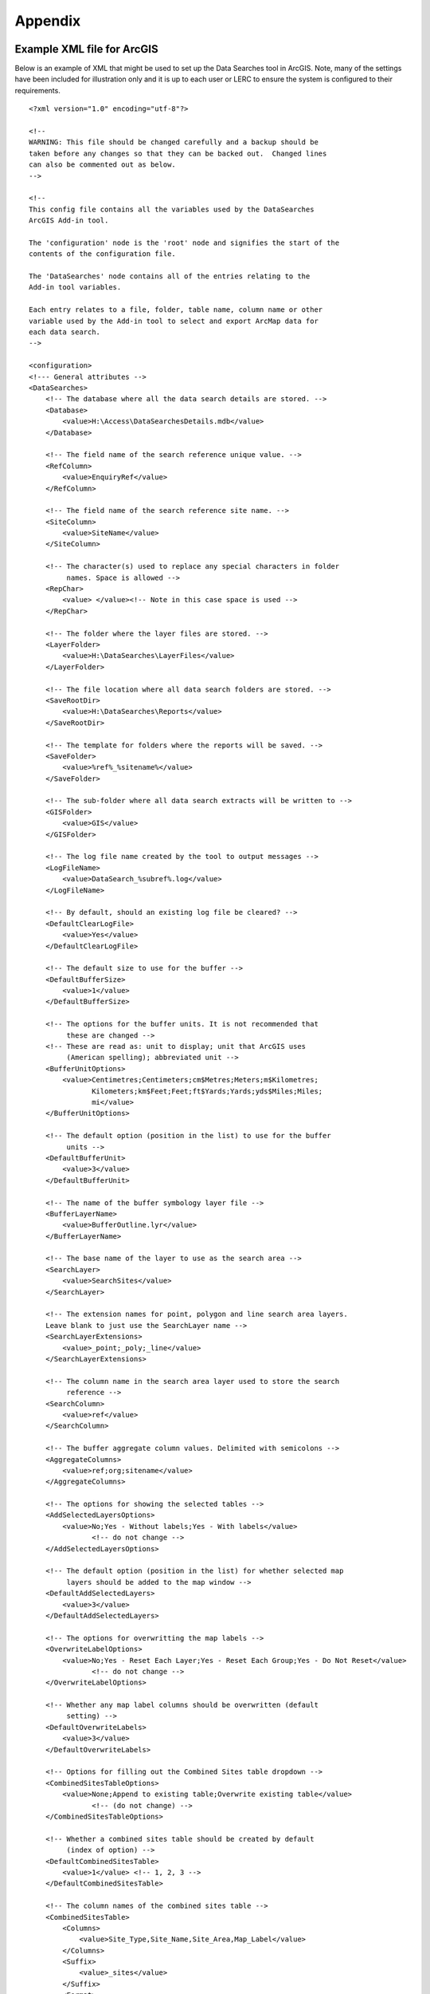 ********
Appendix
********

.. index::
	single: Example XML file; ArcGIS

Example XML file for ArcGIS
===========================

Below is an example of XML that might be used to set up the Data Searches tool in ArcGIS. Note, many of the settings have been included for illustration only and it is up to each user or LERC to ensure the system is configured to their requirements.

::

    <?xml version="1.0" encoding="utf-8"?>

    <!--
    WARNING: This file should be changed carefully and a backup should be
    taken before any changes so that they can be backed out.  Changed lines
    can also be commented out as below.
    -->

    <!--
    This config file contains all the variables used by the DataSearches
    ArcGIS Add-in tool.

    The 'configuration' node is the 'root' node and signifies the start of the
    contents of the configuration file.

    The 'DataSearches' node contains all of the entries relating to the
    Add-in tool variables.

    Each entry relates to a file, folder, table name, column name or other
    variable used by the Add-in tool to select and export ArcMap data for
    each data search.
    -->

    <configuration>
    <!--- General attributes -->
    <DataSearches>
        <!-- The database where all the data search details are stored. -->
        <Database>
            <value>H:\Access\DataSearchesDetails.mdb</value>
        </Database>

        <!-- The field name of the search reference unique value. -->
        <RefColumn>
            <value>EnquiryRef</value>
        </RefColumn>

        <!-- The field name of the search reference site name. -->
        <SiteColumn>
            <value>SiteName</value>
        </SiteColumn>

        <!-- The character(s) used to replace any special characters in folder
             names. Space is allowed -->
        <RepChar>
            <value> </value><!-- Note in this case space is used -->
        </RepChar>

        <!-- The folder where the layer files are stored. -->
        <LayerFolder>
            <value>H:\DataSearches\LayerFiles</value>
        </LayerFolder>

        <!-- The file location where all data search folders are stored. -->
        <SaveRootDir>
            <value>H:\DataSearches\Reports</value>
        </SaveRootDir>

        <!-- The template for folders where the reports will be saved. -->
        <SaveFolder>
            <value>%ref%_%sitename%</value>
        </SaveFolder>

        <!-- The sub-folder where all data search extracts will be written to -->
        <GISFolder>
            <value>GIS</value>
        </GISFolder>

        <!-- The log file name created by the tool to output messages -->
        <LogFileName>
            <value>DataSearch_%subref%.log</value>
        </LogFileName>

        <!-- By default, should an existing log file be cleared? -->
        <DefaultClearLogFile>
            <value>Yes</value>
        </DefaultClearLogFile>

        <!-- The default size to use for the buffer -->
        <DefaultBufferSize>
            <value>1</value>
        </DefaultBufferSize>

        <!-- The options for the buffer units. It is not recommended that
             these are changed -->
        <!-- These are read as: unit to display; unit that ArcGIS uses
             (American spelling); abbreviated unit -->
        <BufferUnitOptions>
            <value>Centimetres;Centimeters;cm$Metres;Meters;m$Kilometres;
                   Kilometers;km$Feet;Feet;ft$Yards;Yards;yds$Miles;Miles;
                   mi</value>
        </BufferUnitOptions>

        <!-- The default option (position in the list) to use for the buffer
             units -->
        <DefaultBufferUnit>
            <value>3</value>
        </DefaultBufferUnit>

        <!-- The name of the buffer symbology layer file -->
        <BufferLayerName>
            <value>BufferOutline.lyr</value>
        </BufferLayerName>

        <!-- The base name of the layer to use as the search area -->
        <SearchLayer>
            <value>SearchSites</value>
        </SearchLayer>

        <!-- The extension names for point, polygon and line search area layers. 
        Leave blank to just use the SearchLayer name -->
        <SearchLayerExtensions>
            <value>_point;_poly;_line</value>
        </SearchLayerExtensions>

        <!-- The column name in the search area layer used to store the search
             reference -->
        <SearchColumn>
            <value>ref</value>
        </SearchColumn>

        <!-- The buffer aggregate column values. Delimited with semicolons -->
        <AggregateColumns>
            <value>ref;org;sitename</value>
        </AggregateColumns>

        <!-- The options for showing the selected tables -->
        <AddSelectedLayersOptions>
            <value>No;Yes - Without labels;Yes - With labels</value>
                   <!-- do not change -->
        </AddSelectedLayersOptions>

        <!-- The default option (position in the list) for whether selected map
             layers should be added to the map window -->
        <DefaultAddSelectedLayers>
            <value>3</value>
        </DefaultAddSelectedLayers>

        <!-- The options for overwritting the map labels -->
        <OverwriteLabelOptions>
            <value>No;Yes - Reset Each Layer;Yes - Reset Each Group;Yes - Do Not Reset</value>
                   <!-- do not change -->
        </OverwriteLabelOptions>

        <!-- Whether any map label columns should be overwritten (default
             setting) -->
        <DefaultOverwriteLabels>
            <value>3</value>
        </DefaultOverwriteLabels>

        <!-- Options for filling out the Combined Sites table dropdown -->
        <CombinedSitesTableOptions>
            <value>None;Append to existing table;Overwrite existing table</value>
                   <!-- (do not change) -->
        </CombinedSitesTableOptions>

        <!-- Whether a combined sites table should be created by default
             (index of option) -->
        <DefaultCombinedSitesTable>
            <value>1</value> <!-- 1, 2, 3 -->
        </DefaultCombinedSitesTable>

        <!-- The column names of the combined sites table -->
        <CombinedSitesTable>
            <Columns>
                <value>Site_Type,Site_Name,Site_Area,Map_Label</value>
            </Columns>
            <Suffix>
                <value>_sites</value>
            </Suffix>
            <Format>
                <value>csv</value>
            </Format>
        </CombinedSitesTable>

        <!-- map layer attributes -->
        <!-- The names, local names, suffixes, SQL clauses and formats of the
             map tables -->
        <MapLayers>
            <Points_-_ExampleSpeciesPoints> <!-- This is the name of the map
                    layer as it will be shown on the form -->
                <!-- Example of a map layer where tabular data is grouped; the
                    GIS data is kept; the GIS data is symbolised with a
                    bespoke layer file; no data is written to the combined
                    sites table -->
                <LayerName> <!-- This is the name of the layer as it is show in
                    the Table of Contents in ArcMap -->
                    <value>ExampleSpeciesPoints</value>
                </LayerName>
                <Prefix> <!-- The prefix used for any GIS data extracts -->
                    <value>ExampleSpecies</value>
                </Prefix>
                <Suffix> <!-- The suffix used for any tabular extracts -->
                    <value>_spp_pts</value>
                </Suffix>
                <Columns> <!-- The columns to be used in the tabular extracts -->
                    <value>Species, Year, COUNT_Spec</value> <!-- Use commas to
                        separate. NOTE case sensitive! -->
                </Columns>
                <GroupColumns> <!-- The columns that should be used for
                    grouping results -->
                    <value>Species, Year</value> <!-- Use commas to separate.
                           NOTE case sensitive! -->
                </GroupColumns>
                <StatisticsColumns> <!-- If grouping is used, any statistics
                    that should be generated. -->
                    <value>Species;COUNT</value><!-- example: area_ha;SUM$
                           Status;FIRST -->
                </StatisticsColumns>
                <OrderColumns> <!-- Overrides GroupColumns. Any columns by
                    which the results should be ordered -->
                    <value></value>
                </OrderColumns>
                <Criteria> <!-- Any criteria that should be applied to this
                    layer before extracts are saved -->
                    <value></value><!-- example: Name = 'myName' OR
                        area_ha > 5 -->
                </Criteria>
                <IncludeDistance> <!-- Yes / No attribute to define whether
                    Distance field should be measured -->
                    <value>Yes</value><!-- Yes / No -->
                </IncludeDistance>
                <IncludeRadius><!-- Yes / No attribute to define whether Radius
                    field should available -->
                    <value>Yes</value><!-- Yes / No -->
                </IncludeRadius>
                <KeyColumn> <!-- The column in this layer that contains the
                    unique identifier -->
                    <value>FID</value>
                </KeyColumn>
                <Format> <!-- The format that any tabular data will be saved as -->
                    <value>Csv</value>
                </Format>
                <KeepLayer> <!-- A Yes/No attribute to define whether a GIS
                    extract should be saved -->
                    <value>Yes</value>
                </KeepLayer>
                <LoadWarning>
                    <value>Yes</value>
                </LoadWarning>
                <PreSelectLayer>
                    <value>No</value>
                </PreSelectLayer>
                <LayerFileName> <!-- The name of a layer file (*.lyr) that
                    should be used to symbolise the extract -->
                    <value>SpeciesPointsSymbology.lyr</value>
                </LayerFileName>
                <OverwriteLabels> <!-- A Yes/No attribute to define whether
                    labels may be overwritten -->
                    <value>Yes</value>
                </OverwriteLabels>
                <LabelColumn> <!-- The name of the label column in this layer
                    (if any) -->
                    <value></value>
                </LabelColumn>
                <LabelClause> <!-- The definition of the labels for this layer
                    (if any) -->
                    <!-- format: Font:Arial$Size:10$Red:0$Green:0$Blue:0$
                        Type:NoRestrictions -->
                    <!-- Types: NoRestrictions / OnePerName / OnePerPart
                        / OnePerShape -->
                    <!-- If no clause is filled in the above settings are
                        applied -->
                    <value></value>
                </LabelClause>
                <CombinedSitesColumns> <!-- The columns to be used in the
                    combined sites table. -->
                    <!-- Leave blank if the layer should not be included in
                        the combined sites table -->
                    <!-- Distance may be included as a keyword if
                        IncludeDistance is set to Yes-->
                    <!-- "SSSI", SSSI_NAME, SSSI_AREA, Map_Label -->
                    <value></value>
                </CombinedSitesColumns>
                <CombinedSitesGroupColumns> <!-- Columns that should be used to
                    group data before inclusion in the combined sites table, if
                    any -->
                    <value></value>
                </CombinedSitesGroupColumns>
                <CombinedSitesStatisticsColumns> <!-- Statistics columns and
                    their required stats to be used for the combined sites table
                    if CombinedSitesGroupColumns has been specified -->
                    <value></value> <!-- Must include the remaining columns -->
                </CombinedSitesStatisticsColumns>
                <CombinedSitesOrderByColumns> <!-- Columns by which results
                    should be ordered in the Combined Sites table -->
                    <value></value> <!-- Overrides CombinedSitesGroupColumns -->
                </CombinedSitesOrderByColumns>
            </Points_-_ExampleSpeciesPoints>
            <SACs> <!-- Example map layer: SACs -->
                <!-- Example of a map layer where tabular data is grouped;
                    distance is not included; the tabular extract is in txt format
                    (no headers); a GIS extract is kept; a bespoke layer file is
                    used for symbology; labels may be overwritten; labels are
                    added in red and larger than the default; the combined sites
                    data is grouped and statistics are extracted before
                    inclusion -->
                <LayerName>
                    <value>SACs</value> <!-- Name in TOC -->
                </LayerName>
                <Prefix>
                    <value>SACs</value>
                </Prefix>
                <Suffix>
                    <value>_sacs</value>
                </Suffix>
                <Columns>
                    <value>SAC_NAME, SAC_CODE</value> <!-- Use commas to separate.
                        NOTE case sensitive! -->
                </Columns>
                <GroupColumns>
                    <value>SAC_NAME</value> <!-- Use commas to separate. NOTE case
                        sensitive! -->
                </GroupColumns>
                <StatisticsColumns> <!-- Note no statistics columns are included
                    and so FIRST will be taken for SAC_CODE automatically-->
                    <value></value><!-- example: area_ha;SUM$Status;FIRST -->
                </StatisticsColumns>
                <OrderColumns> <!-- Overrides GroupColumns -->
                    <value></value>
                </OrderColumns>
                <Criteria>
                    <value></value><!-- example: Name = 'myName' OR
                        area_ha > 5 -->
                </Criteria>
                <IncludeDistance>
                    <value>No</value><!-- Yes / No -->
                </IncludeDistance>
                <KeyColumn>
                    <value>SAC_NAME</value>
                </KeyColumn>
                <Format>
                    <value>Txt</value>
                </Format>
                <KeepLayer>
                    <value>Yes</value>
                </KeepLayer>
                <LoadWarning>
                    <value>Yes</value>
                </LoadWarning>
                <PreSelectLayer>
                    <value>No</value>
                </PreSelectLayer>
                <LayerFileName>
                    <value>SACsSymbology.lyr</value>
                </LayerFileName>
                <OverwriteLabels>
                    <value>Yes</value>
                </OverwriteLabels>
                <LabelColumn>
                    <value>Map_Label</value>
                </LabelColumn>
                <LabelClause>
                    <!-- format: Font:Arial$Size:10$Red:0$Green:0$Blue:0$Type:
                        NoRestrictions -->
                    <!-- Types: NoRestrictions / OnePerName / OnePerPart
                        / OnePerShape -->
                    <!-- If no clause is filled in the above settings are
                        applied -->
                    <value>Font:Arial$Size:11$Red:255$Green:0$Blue:0$Type:
                        OnePerShape</value> <!-- Labels are red -->
                </LabelClause>
                <CombinedSitesColumns>
                    <!-- Distance may be included as a keyword if
                        IncludeDistance is set to Yes-->
                    <value>"SAC", SAC_NAME, SUM_SAC_AR, Map_Label</value>
                </CombinedSitesColumns>
                <CombinedSitesGroupColumns>
                    <value>SAC_NAME</value>
                </CombinedSitesGroupColumns>
                <CombinedSitesStatisticsColumns>
                    <value>SAC_AREA;SUM</value> <!-- Note that the combined sum
                        of polygon areas is used -->
                </CombinedSitesStatisticsColumns>
                <CombinedSitesOrderByColumns>
                    <value></value> 
                </CombinedSitesOrderByColumns>
            </SACs>
            <SPAs>
                <!-- Example of a map layer where tabular data is grouped;
                    distance is not included; the tabular data is in CSV format
                    (including headers); a GIS extract is not kept; the
                    combined sites data is grouped and statistics are extracted
                    before inclusion -->
                <LayerName>
                    <value>SPAs</value>
                </LayerName>
                <Prefix>
                    <value>SPAs</value>
                </Prefix>
                <Suffix>
                    <value>_spas</value>
                </Suffix>
                <Columns>
                    <value>SPA_NAME</value> <!-- Use commas to separate.
                        NOTE case sensitive! -->
                </Columns>
                <GroupColumns>
                    <value>SPA_NAME</value> <!-- Use commas to separate.
                        NOTE case sensitive! -->
                </GroupColumns>
                <StatisticsColumns>
                    <value></value><!-- example: area_ha;SUM$Status;FIRST -->
                </StatisticsColumns>
                <OrderColumns> <!-- Overrides GroupColumns -->
                    <value></value>
                </OrderColumns>
                <Criteria>
                    <value></value><!-- example: Name = 'myName' OR
                        area_ha > 5 -->
                </Criteria>
                <IncludeDistance>
                    <value>No</value><!-- Yes / No -->
                </IncludeDistance>
                <IncludeRadius>
                    <value>No</value><!-- Yes / No -->
                </IncludeRadius>
                <KeyColumn>
                    <value>SPA_NAME</value>
                </KeyColumn>
                <Format>
                    <value>csv</value>
                </Format>
                <KeepLayer>
                    <value>No</value>
                </KeepLayer>
                <LoadWarning>
                    <value>Yes</value>
                </LoadWarning>
                <PreSelectLayer>
                    <value>Yes</value>
                </PreSelectLayer>
                <LayerFileName>
                    <value></value>
                </LayerFileName>
                <OverwriteLabels>
                    <value>Yes</value>
                </OverwriteLabels>
                <LabelColumn>
                    <value>Map_Label</value>
                </LabelColumn>
                <LabelClause>
                    <!-- format: Font:Arial$Size:10$Red:0$Green:0$Blue:0$Type:
                        NoRestrictions -->
                    <!-- Types: NoRestrictions / OnePerName / OnePerPart
                        / OnePerShape -->
                    <!-- If no clause is filled in the above settings are
                        applied -->
                    <value></value>
                </LabelClause>
                <CombinedSitesColumns>
                    <!-- Distance may be included as a keyword if
                        IncludeDistance is set to Yes-->
                    <value>"SPA", SPA_NAME, FIRST_SPA_, "Not on map"</value>
                        <!-- Note that the actual name of the FIRST_SPA_Area
                            column has been worked out to be FIRST_SPA_
                            (10 letters). Also note that, since this layer
                            is not being kept, a tag of 'Not on map' has been
                            added to the labels column. -->
                </CombinedSitesColumns>
                <CombinedSitesGroupColumns>
                    <value>SPA_NAME, Map_Label</value>
                </CombinedSitesGroupColumns>
                <CombinedSitesStatisticsColumns>
                    <value>SPA_AREA;FIRST</value> <!-- Note that 'First' is
                        used as the statistic -->
                </CombinedSitesStatisticsColumns>
                <CombinedSitesOrderByColumns>
                    <value></value> <!-- Overrides CombinedSitesGroupColumns -->
                </CombinedSitesOrderByColumns>
            </SPAs>
            <NNRs>
                <!-- This layer does not allow the overwrite of labels, and so
                    the name column is included twice in the combined sites
                    table, the second time as a label column -->
                <LayerName>
                    <value>NNRs</value>
                </LayerName>
                <Prefix>
                    <value>NNRs</value>
                </Prefix>
                <Suffix>
                    <value>_nnrs</value>
                </Suffix>
                <Columns>
                    <value>NNR_NAME, theBla</value> <!-- Use commas to separate.
                        NOTE case sensitive! -->
                </Columns>
                <GroupColumns>
                    <value>NNR_NAME</value> <!-- Use commas to separate.
                        NOTE case sensitive! -->
                </GroupColumns>
                <StatisticsColumns>
                    <value></value><!-- example: area_ha;SUM$Status;FIRST -->
                </StatisticsColumns>
                <OrderColumns> <!-- Overrides GroupColumns -->
                    <value></value>
                </OrderColumns>
                <Criteria>
                    <value></value><!-- example: Name = 'myName' OR
                        area_ha > 5 -->
                </Criteria>
                <IncludeDistance>
                    <value>No</value><!-- Yes / No -->
                </IncludeDistance>
                <IncludeRadius>
                    <value>No</value><!-- Yes / No -->
                </IncludeRadius>
                <KeyColumn>
                    <value>NNR_NAME</value>
                </KeyColumn>
                <Format>
                    <value>Txt</value>
                </Format>
                <KeepLayer>
                    <value>Yes</value>
                </KeepLayer>
                <LoadWarning>
                    <value>No</value>
                </LoadWarning>
                <PreSelectLayer>
                    <value>No</value>
                </PreSelectLayer>
                <LayerFileName>
                    <value>NNRSymbology.lyr</value>
                </LayerFileName>
                <OverwriteLabels>
                    <value>No</value>
                </OverwriteLabels>
                <LabelColumn>
                    <value>NNR_Name</value>
                </LabelColumn>
                <LabelClause>
                    <!-- format: Font:Arial$Size:10$Red:0$Green:0$Blue:0$Type:
                        NoRestrictions -->
                    <!-- Types: NoRestrictions / OnePerName / OnePerPart
                        / OnePerShape -->
                    <!-- If no clause is filled in the above settings are
                        applied -->
                    <value></value>
                </LabelClause>
                <CombinedSitesColumns>
                    <!-- Distance may be included as a keyword if
                        IncludeDistance is set to Yes-->
                    <value>"NNR", NNR_NAME, NNR_AREA, NNR_NAME</value>
                </CombinedSitesColumns>
                <CombinedSitesGroupColumns>
                    <value>NNR_NAME, NNR_AREA</value>
                </CombinedSitesGroupColumns>
                <CombinedSitesStatisticsColumns>
                    <value></value>
                </CombinedSitesStatisticsColumns>
                <CombinedSitesOrderByColumns>
                    <value></value> <!-- Overrides CombinedSitesGroupColumns -->
                </CombinedSitesOrderByColumns>
            </NNRs>
        </MapLayers>
    </DataSearches>
    </configuration>


.. raw:: latex

    \newpage

.. index::
    single: Example XML file; MapInfo

Example XML file for MapInfo
============================

Below is an example XML setup for a MapInfo implementation of the tool. Whilst this setup is currently in use by a LERC for daily searches, these settings have been included for illustration only and it is up to each user or LERC to ensure the system is configured to their requirements.

::

    <?xml version="1.0" encoding="utf-8"?>

    <!--
    WARNING: This file should be changed carefully and a backup should be
    taken before any changes so that they can be backed out.  Changed lines
    can also be commented out as below.
    -->

    <!--
    This config file contains all the variables used by the DataSearches
    MapBasic tool.

    The 'configuration' node is the 'root' node and signifies the start of the
    contents of the configuration file.

    The 'DataSearches' node contains all of the entries relating to the
    MapBasic tool variables.

    Each entry relates to a file, folder, table name, column name or other
    variable used by the MapBasic tool to select and export MapInfo data for
    each data search.
    -->

    <configuration>
    <DataSearches>

      <!-- The database where all the data search details are stored. -->
      <Database>
        <value>G:\Data search\Data Searches - Data.mdb</value>
      </Database>

      <!-- The file location where the enquiries table will be stored. -->
      <EnquiriesDir>
        <value>G:\Data search\Enquiries</value>
      </EnquiriesDir>

      <!-- The field name of the search reference unique value. -->
      <RefColumn>
        <value>EnquiryRef</value>
      </RefColumn>

      <!-- The field name of the search reference site name. -->
      <SiteColumn>
        <value>SiteName</value>
      </SiteColumn>

      <!-- The character(s) used to replace any special characters in folder
        names. -->
      <RepChar>
        <value>.</value>
      </RepChar>

      <!-- The file location where all data search folders are stored. -->
      <SaveRootDir>
        <value>G:\Data search\Data Search Folders\2016-2017</value>
      </SaveRootDir>

      <!-- The folder where the report will be saved. -->
      <SaveFolder>
        <value>%ref% %sitename%</value>
      </SaveFolder>

      <!-- The sub-folder where all data search extracts will be created -->
      <GISFolder>
        <value>GIS</value>
      </GISFolder>

      <!-- The log file name created by the tool to output messages -->
      <LogFileName>
        <value>DataSearch_%subref%.log</value>
      </LogFileName>

      <!-- The default size to use for the buffer -->
      <DefaultBufferSize>
        <value>1</value>
      </DefaultBufferSize>

      <!-- The default option (position in the list) to use for the buffer
        units -->
      <DefaultBufferUnit>
        <value>3</value>
      </DefaultBufferUnit>

      <!-- The options for the buffer units -->
      <BufferUnitOptions>
        <value>Centimetres;cm$Metres;m$Kilometres;km$Feet;ft$Yards;yd$
            Miles;mi$</value>
      </BufferUnitOptions>

      <!-- The symbology for the buffer features -->
      <BufferSymbology>
        <value>Global Pen (2,2,16711680) Global Brush (1,16777215,16777215)
        </value>
      </BufferSymbology>

      <!-- The maximum number of records what will be extracted in any one
        search extract -->
      <RecMax>
        <value>1000000</value>
      </RecMax>

      <!-- The name of the table to use as the search area -->
      <SearchTable>
        <value>SearchSites</value>
      </SearchTable>

      <!-- The column name in the search area table used to store the search
        reference -->
      <SearchColumn>
        <value>ref</value>
      </SearchColumn>

      <!-- The buffer aggregate column values -->
      <AggregateColumns>
        <value>ref=ref,organisation=organisation,sitename=sitename</value>
      </AggregateColumns>

      <!-- The options for showing the selected tables -->
      <AddSelectedTablesOptions>
        <value>No;Yes - Without labels;Yes - With labels</value>
      </AddSelectedTablesOptions>

      <!-- The default option (position in the list) for whether selected map
        tables should be added to the map window -->
      <DefaultAddSelectedTables>
        <value>3</value>
      </DefaultAddSelectedTables>

      <!-- The options for overwritting the map labels -->
      <OverwriteLabelOptions>
        <value>No;Yes - Reset Counter;Yes - Increment Counter</value>
      </OverwriteLabelOptions>

      <!-- Whether any map label columns should be overwritten -->
      <DefaultOverwriteLabels>
        <value>3</value>
      </DefaultOverwriteLabels>

      <!-- Whether a combined sites table should be created -->
      <DefaultCombinedSitesTable>
        <value>Yes</value>
      </DefaultCombinedSitesTable>

      <!-- The column names of the combined sites table -->
      <CombinedSitesTable>
        <TableName>
            <value>Sites</value>
        </TableName>
        <Columns>
            <value>Site_Type Char(10), Site_Name Char(50), Site_Area Float,
                Map_Label Char(50)</value>
        </Columns>
        <Suffix>
            <value>_sites</value>
        </Suffix>
        <Format>
            <value>csv</value>
        </Format>
      </CombinedSitesTable>

      <!-- The names, local names, suffixes, SQL clauses and formats of the
        map tables -->
      <MapTables>
        <Sites_-_SACs>
            <TableName>
                <value>SAC</value>
            </TableName>
            <Prefix>
                <value>SAC</value>
            </Prefix>
            <Suffix>
                <value>_sacs</value>
            </Suffix>
            <Columns>
                <value>SAC_Name</value>
            </Columns>
            <SelectCriteria>
                <value></value>
            </SelectCriteria>
            <ExportCriteria>
                <value>Group By SAC_Name Order By SAC_Name</value>
            </ExportCriteria>
            <KeyColumn>
                <value>SAC_Name</value>
            </KeyColumn>
            <Format>
                <value>txt</value>
            </Format>
            <KeepLayer>
                <value>Yes</value>
            </KeepLayer>
            <OverwriteLabels>
                <value>Yes</value>
            </OverwriteLabels>
            <LabelColumn>
                <value>Map_Label</value>
            </LabelColumn>
            <LabelClause>
                <value>Font ("Arial",256,10,16711680,16777215) With Map_Label
                    Auto On</value>
            </LabelClause>
            <CombinedSitesColumns>
                <value>"SAC", SAC_Name, SAC_Area, Map_Label</value>
            </CombinedSitesColumns>
            <CombinedSitesCriteria>
                <value>Group By SAC_Name, Map_Label Order By SAC_Name,
                    Map_Label</value>
            </CombinedSitesCriteria>
        </Sites_-_SACs>
        <Sites_-_SPAs>
            <TableName>
                <value>SPA</value>
            </TableName>
            <Prefix>
                <value>SPA</value>
            </Prefix>
            <Suffix>
                <value>_spas</value>
            </Suffix>
            <Columns>
                <value>SPA_Name</value>
            </Columns>
            <SelectCriteria>
                <value></value>
            </SelectCriteria>
            <ExportCriteria>
                <value>Group By SPA_Name Order By SPA_Name</value>
            </ExportCriteria>
            <KeyColumn>
                <value>SPA_Name</value>
            </KeyColumn>
            <Format>
                <value>txt</value>
            </Format>
            <KeepLayer>
                <value>Yes</value>
            </KeepLayer>
            <OverwriteLabels>
                <value>Yes</value>
            </OverwriteLabels>
            <LabelColumn>
                <value>Map_Label</value>
            </LabelColumn>
            <LabelClause>
                <value>Font ("Arial",256,10,16711680,16777215) With Map_Label
                    Auto On</value>
            </LabelClause>
            <CombinedSitesColumns>
                <value>"SPA", SPA_Name, SPA_Area, Map_Label</value>
            </CombinedSitesColumns>
            <CombinedSitesCriteria>
                <value>Group By SPA_Name, Map_Label Order By SPA_Name,
                    Map_Label</value>
            </CombinedSitesCriteria>
        </Sites_-_SPAs>
        <Sites_-_NNRs>
            <TableName>
                <value>NNR</value>
            </TableName>
            <Prefix>
                <value>NNR</value>
            </Prefix>
            <Suffix>
                <value>_nnrs</value>
            </Suffix>
            <Columns>
                <value>NNR_Name</value>
            </Columns>
            <SelectCriteria>
                <value></value>
            </SelectCriteria>
            <ExportCriteria>
                <value>Group By NNR_Name Order By NNR_Name</value>
            </ExportCriteria>
            <KeyColumn>
                <value>NNR_Name</value>
            </KeyColumn>
            <Format>
                <value>txt</value>
            </Format>
            <KeepLayer>
                <value>Yes</value>
            </KeepLayer>
            <OverwriteLabels>
                <value>Yes</value>
            </OverwriteLabels>
            <LabelColumn>
                <value>Map_Label</value>
            </LabelColumn>
            <LabelClause>
                <value>Font ("Arial",256,10,16711680,16777215) With Map_Label
                    Auto On</value>
            </LabelClause>
            <CombinedSitesColumns>
                <value>"NNR", NNR_Name, NNR_Area, Map_Label</value>
            </CombinedSitesColumns>
            <CombinedSitesCriteria>
                <value>Group By NNR_Name, Map_Label Order By NNR_Name,
                    Map_Label</value>
            </CombinedSitesCriteria>
        </Sites_-_NNRs>
        <Sites_-_Ramsars>
            <TableName>
                <value>RAMSAR</value>
            </TableName>
            <Prefix>
                <value>RAMSAR</value>
            </Prefix>
            <Suffix>
                <value>_ramsars</value>
            </Suffix>
            <Columns>
                <value>Ramsar_Name</value>
            </Columns>
            <SelectCriteria>
                <value></value>
            </SelectCriteria>
            <ExportCriteria>
                <value>Group By Ramsar_Name Order By Ramsar_Name</value>
            </ExportCriteria>
            <KeyColumn>
                <value>Ramsar_Name</value>
            </KeyColumn>
            <Format>
                <value>txt</value>
            </Format>
            <KeepLayer>
                <value>Yes</value>
            </KeepLayer>
            <OverwriteLabels>
                <value>Yes</value>
            </OverwriteLabels>
            <LabelColumn>
                <value>Map_Label</value>
            </LabelColumn>
            <LabelClause>
                <value>Font ("Arial",256,10,16711680,16777215) With Map_Label
                    Auto On</value>
            </LabelClause>
            <CombinedSitesColumns>
                <value>"Ramsar", Ramsar_Name, Ramsar_Area, Map_Label</value>
            </CombinedSitesColumns>
            <CombinedSitesCriteria>
                <value>Group By Ramsar_Name, Map_Label Order By Ramsar_Name,
                    Map_Label</value>
            </CombinedSitesCriteria>
        </Sites_-_Ramsars>
        <Sites_-_SSSIs>
            <TableName>
                <value>SSSI</value>
            </TableName>
            <Prefix>
                <value>SSSI</value>
            </Prefix>
            <Suffix>
                <value>_sssis</value>
            </Suffix>
            <Columns>
                <value>SSSI_Name</value>
            </Columns>
            <SelectCriteria>
                <value></value>
            </SelectCriteria>
            <ExportCriteria>
                <value>Group By SSSI_Name Order By SSSI_Name</value>
            </ExportCriteria>
            <KeyColumn>
                <value>SSSI_Name</value>
            </KeyColumn>
            <Format>
                <value>txt</value>
            </Format>
            <KeepLayer>
                <value>Yes</value>
            </KeepLayer>
            <OverwriteLabels>
                <value>Yes</value>
            </OverwriteLabels>
            <LabelColumn>
                <value>Map_Label</value>
            </LabelColumn>
            <LabelClause>
                <value>Font ("Arial",256,10,16711680,16777215) With Map_Label
                    Auto On</value>
            </LabelClause>
            <CombinedSitesColumns>
                <value>"SSSI", SSSI_Name, SSSI_Area, Map_Label</value>
            </CombinedSitesColumns>
            <CombinedSitesCriteria>
                <value>Group By SSSI_Name, Map_Label Order By SSSI_Name,
                    Map_Label</value>
            </CombinedSitesCriteria>
        </Sites_-_SSSIs>
        <Sites_-_LNRs>
            <TableName>
                <value>LNR_2015</value>
            </TableName>
            <Prefix>
                <value>LNR</value>
            </Prefix>
            <Suffix>
                <value>_lnrs</value>
            </Suffix>
            <Columns>
                <value>LNR_Name</value>
            </Columns>
            <SelectCriteria>
                <value></value>
            </SelectCriteria>
            <ExportCriteria>
                <value>Group By LNR_Name Order By LNR_Name</value>
            </ExportCriteria>
            <KeyColumn>
                <value>LNR_Name</value>
            </KeyColumn>
            <Format>
                <value>txt</value>
            </Format>
            <KeepLayer>
                <value>Yes</value>
            </KeepLayer>
            <OverwriteLabels>
                <value>Yes</value>
            </OverwriteLabels>
            <LabelColumn>
                <value>Map_Label</value>
            </LabelColumn>
            <LabelClause>
                <value>Font ("Arial",256,10,16711680,16777215) With Map_Label
                    Auto On</value>
            </LabelClause>
            <CombinedSitesColumns>
                <value>"LNR", LNR_Name, LNR_Area, Map_Label</value>
            </CombinedSitesColumns>
            <CombinedSitesCriteria>
                <value>Group By LNR_Name, Map_Label Order By LNR_Name,
                Map_Label</value>
            </CombinedSitesCriteria>
        </Sites_-_LNRs>
        <Sites_-_OxonLWS>
            <TableName>
                <value>Oxfordshire_Local_Wildlife_Sit</value>
            </TableName>
            <Prefix>
                <value>OxonLWS</value>
            </Prefix>
            <Suffix>
                <value>_oxonlws</value>
            </Suffix>
            <Columns>
                <value>SiteCode + " " + Name "SiteDetails"</value>
            </Columns>
            <SelectCriteria>
                <value></value>
            </SelectCriteria>
            <ExportCriteria>
                <value>Group By SiteDetails Order By SiteDetails</value>
            </ExportCriteria>
            <KeyColumn>
                <value>SiteCode</value>
            </KeyColumn>
            <Format>
                <value>txt</value>
            </Format>
            <KeepLayer>
                <value>Yes</value>
            </KeepLayer>
            <OverwriteLabels>
                <value>Yes</value>
            </OverwriteLabels>
            <LabelColumn>
                <value>Map_Label</value>
            </LabelColumn>
            <LabelClause>
                <value>Font ("Arial",256,10,16711680,16777215) With Map_Label
                    Auto On</value>
            </LabelClause>
            <CombinedSitesColumns>
                <value>"Oxon LWS", SiteCode + " " + Name "SiteDetails", Area,
                    Map_Label</value>
            </CombinedSitesColumns>
            <CombinedSitesCriteria>
                <value>Group By SiteDetails, Map_Label Order By SiteDetails,
                    Map_Label</value>
            </CombinedSitesCriteria>
        </Sites_-_OxonLWS>
        <Sites_-_BerksLWS>
            <TableName>
                <value>Berkshire_Local_Wildlife_Sites</value>
            </TableName>
            <Prefix>
                <value>BerksLWS</value>
            </Prefix>
            <Suffix>
                <value>_berkslws</value>
            </Suffix>
            <Columns>
                <value>Sitecode + " " + Sitename "SiteDetails"</value>
            </Columns>
            <SelectCriteria>
                <value></value>
            </SelectCriteria>
            <ExportCriteria>
                <value>Group By SiteDetails Order By SiteDetails</value>
            </ExportCriteria>
            <KeyColumn>
                <value>Sitecode</value>
            </KeyColumn>
            <Format>
                <value>txt</value>
            </Format>
            <KeepLayer>
                <value>Yes</value>
            </KeepLayer>
            <OverwriteLabels>
                <value>Yes</value>
            </OverwriteLabels>
            <LabelColumn>
                <value>Map_Label</value>
            </LabelColumn>
            <LabelClause>
                <value>Font ("Arial",256,10,16711680,16777215) With Map_Label
                    Auto On</value>
            </LabelClause>
            <CombinedSitesColumns>
                <value>"Berks LWS", Sitecode + " " + Sitename "SiteDetails",
                    Area, Map_Label</value>
            </CombinedSitesColumns>
            <CombinedSitesCriteria>
                <value>Group By SiteDetails, Map_Label Order By SiteDetails,
                    Map_Label</value>
            </CombinedSitesCriteria>
        </Sites_-_BerksLWS>
        <Sites_-_OxonLGS>
            <TableName>
                <value>Oxfordshire_Local_Geological_S</value>
            </TableName>
            <Prefix>
                <value>OxonLGS</value>
            </Prefix>
            <Suffix>
                <value>_oxonlgs</value>
            </Suffix>
            <Columns>
                <value>Site_Name</value>
            </Columns>
            <SelectCriteria>
                <value></value>
            </SelectCriteria>
            <ExportCriteria>
                <value>Group By Site_Name Order By Site_Name</value>
            </ExportCriteria>
            <KeyColumn>
                <value>Site_Name</value>
            </KeyColumn>
            <Format>
                <value>txt</value>
            </Format>
            <KeepLayer>
                <value>Yes</value>
            </KeepLayer>
            <OverwriteLabels>
                <value>Yes</value>
            </OverwriteLabels>
            <LabelColumn>
                <value>Map_Label</value>
            </LabelColumn>
            <LabelClause>
                <value>Font ("Arial",256,10,16711680,16777215) With Map_Label
                    Auto On</value>
            </LabelClause>
            <CombinedSitesColumns>
                <value>"Oxon LGS", Site_Name, Area, Map_Label</value>
            </CombinedSitesColumns>
            <CombinedSitesCriteria>
                <value>Group By Site_Name, Map_Label Order By Site_Name,
                    Map_Label</value>
            </CombinedSitesCriteria>
        </Sites_-_OxonLGS>
        <Sites_-_BerksLGS>
            <TableName>
                <value>Berkshire_Local_Geological_Sit</value>
            </TableName>
            <Prefix>
                <value>BerksLGS</value>
            </Prefix>
            <Suffix>
                <value>_berkslgs</value>
            </Suffix>
            <Columns>
                <value>Sitename</value>
            </Columns>
            <SelectCriteria>
                <value></value>
            </SelectCriteria>
            <ExportCriteria>
                <value>Group By Sitename Order By Sitename</value>
            </ExportCriteria>
            <KeyColumn>
                <value>Sitename</value>
            </KeyColumn>
            <Format>
                <value>txt</value>
            </Format>
            <KeepLayer>
                <value>Yes</value>
            </KeepLayer>
            <OverwriteLabels>
                <value>Yes</value>
            </OverwriteLabels>
            <LabelColumn>
                <value>Map_Label</value>
            </LabelColumn>
            <LabelClause>
                <value>Font ("Arial",256,10,16711680,16777215) With Map_Label
                    Auto On</value>
            </LabelClause>
            <CombinedSitesColumns>
                <value>"Berks LGS", Sitename, Area_ha, Map_Label</value>
            </CombinedSitesColumns>
            <CombinedSitesCriteria>
                <value>Group By Sitename, Map_Label Order By Sitename,
                    Map_Label</value>
            </CombinedSitesCriteria>
        </Sites_-_BerksLGS>
        <Sites_-_OxonOther>
            <TableName>
                <value>Other_Sites_Oxon_Sept_2012</value>
            </TableName>
            <Prefix>
                <value>OxonOther</value>
            </Prefix>
            <Suffix>
                <value>_oxonother</value>
            </Suffix>
            <Columns>
                <value>Name</value>
            </Columns>
            <SelectCriteria>
                <value></value>
            </SelectCriteria>
            <ExportCriteria>
                <value>Group By Name Order By Name</value>
            </ExportCriteria>
            <KeyColumn>
                <value>Name</value>
            </KeyColumn>
            <Format>
                <value>txt</value>
            </Format>
            <KeepLayer>
                <value>Yes</value>
            </KeepLayer>
            <OverwriteLabels>
                <value>No</value>
            </OverwriteLabels>
            <LabelColumn>
                <value>Name</value>
            </LabelColumn>
            <LabelClause>
                <value>Font ("Arial",256,10,16711680,16777215) With Name
                    Auto On</value>
            </LabelClause>
            <CombinedSitesColumns>
                <value></value>
            </CombinedSitesColumns>
            <CombinedSitesCriteria>
                <value></value>
            </CombinedSitesCriteria>
        </Sites_-_OxonOther>
        <Sites_-_BerksOther>
            <TableName>
                <value>Other_Sites_Berkshire</value>
            </TableName>
            <Prefix>
                <value>BerksOther</value>
            </Prefix>
            <Suffix>
                <value>_berksother</value>
            </Suffix>
            <Columns>
                <value>Site_name</value>
            </Columns>
            <SelectCriteria>
                <value></value>
            </SelectCriteria>
            <ExportCriteria>
                <value>Group By Site_name Order By Site_name</value>
            </ExportCriteria>
            <KeyColumn>
                <value>Site_name</value>
            </KeyColumn>
            <Format>
                <value>txt</value>
            </Format>
            <KeepLayer>
                <value>Yes</value>
            </KeepLayer>
            <OverwriteLabels>
                <value>No</value>
            </OverwriteLabels>
            <LabelColumn>
                <value>Site_name</value>
            </LabelColumn>
            <LabelClause>
                <value>Font ("Arial",256,10,16711680,16777215) With Site_name
                    Auto On</value>
            </LabelClause>
            <CombinedSitesColumns>
                <value></value>
            </CombinedSitesColumns>
            <CombinedSitesCriteria>
                <value></value>
            </CombinedSitesCriteria>
        </Sites_-_BerksOther>
        <Species_-_ProtNotable>
            <TableName>
                <value>PN_Data_Searches_Jan2016</value>
            </TableName>
            <Prefix>
                <value>SppProtectedNotable</value>
            </Prefix>
            <Suffix>
                <value>_spppn</value>
            </Suffix>
            <Columns>
                <value>Scientific_name, Common_name, Abundance, Date,
                    Grid_Reference, Grid_Reference_Qualifier, Location,
                    Type_of_Record, Data_Origin, European_Directives,
                    UK_Legislation, Priority_NERC_S41, Other_Designations,
                    Easting, Northing, Taxon_Group</value>
            </Columns>
            <SelectCriteria>
                <value></value>
            </SelectCriteria>
            <ExportCriteria>
                <value></value>
            </ExportCriteria>
            <Format>
                <value>csv</value>
            </Format>
        </Species_-_ProtNotable>
        <Species_-_Bat>
            <TableName>
                <value>Bats_Data_Searches_Jan2016</value>
            </TableName>
            <Prefix>
                <value>SppBat</value>
            </Prefix>
            <Suffix>
                <value>_sppbat</value>
            </Suffix>
            <Columns>
                <value>Scientific_name, Common_name, Abundance, Date,
                Grid_Reference, Grid_Reference_Qualifier, Location,
                Type_of_Record, Data_Origin, European_Directives,
                UK_Legislation, Priority_NERC_S41, Other_Designations,
                Easting, Northing, Taxon_Group</value>
            </Columns>
            <SelectCriteria>
                <value></value>
            </SelectCriteria>
            <ExportCriteria>
                <value></value>
            </ExportCriteria>
            <Format>
                <value>csv</value>
            </Format>
        </Species_-_Bat>
        <Species_-_GCN>
            <TableName>
                <value>GCNs_Data_Searches_Jan2016</value>
            </TableName>
            <Prefix>
                <value>SppGCN</value>
            </Prefix>
            <Suffix>
                <value>_sppgcn</value>
            </Suffix>
            <Columns>
                <value>Scientific_name, Common_name, Abundance, Date,
                Grid_Reference, Grid_Reference_Qualifier, Location,
                Type_of_Record, Data_Origin, European_Directives,
                UK_Legislation, Priority_NERC_S41, Other_Designations,
                Easting, Northing, Taxon_Group</value>
            </Columns>
            <SelectCriteria>
                <value></value>
            </SelectCriteria>
            <ExportCriteria>
                <value></value>
            </ExportCriteria>
            <Format>
                <value>csv</value>
            </Format>
        </Species_-_GCN>
        <Species_-_INNS>
            <TableName>
                <value>INNS_Data_Searches_Jan2016</value>
            </TableName>
            <Prefix>
                <value>SppINNS</value>
            </Prefix>
            <Suffix>
                <value>_sppinns</value>
            </Suffix>
            <Columns>
                <value>Scientific_name, Common_name, Abundance, Date,
                Grid_Reference, Grid_Reference_Qualifier, Location,
                Type_of_Record, Data_Origin, INNS_Designations,
                Easting, Northing, Taxon_Group</value>
            </Columns>
            <SelectCriteria>
                <value></value>
            </SelectCriteria>
            <ExportCriteria>
                <value></value>
            </ExportCriteria>
            <Format>
                <value>csv</value>
            </Format>
        </Species_-_INNS>
      </MapTables>

    </DataSearches>
    </configuration>


.. raw:: latex

	\newpage

GNU Free Documentation License
==============================

::

                    GNU Free Documentation License
                     Version 1.3, 3 November 2008
    
    
     Copyright (C) 2000, 2001, 2002, 2007, 2008 Free Software Foundation, Inc.
         <http://fsf.org/>
     Everyone is permitted to copy and distribute verbatim copies
     of this license document, but changing it is not allowed.
    
    0. PREAMBLE
    
    The purpose of this License is to make a manual, textbook, or other
    functional and useful document "free" in the sense of freedom: to
    assure everyone the effective freedom to copy and redistribute it,
    with or without modifying it, either commercially or noncommercially.
    Secondarily, this License preserves for the author and publisher a way
    to get credit for their work, while not being considered responsible
    for modifications made by others.
    
    This License is a kind of "copyleft", which means that derivative
    works of the document must themselves be free in the same sense.  It
    complements the GNU General Public License, which is a copyleft
    license designed for free software.
    
    We have designed this License in order to use it for manuals for free
    software, because free software needs free documentation: a free
    program should come with manuals providing the same freedoms that the
    software does.  But this License is not limited to software manuals;
    it can be used for any textual work, regardless of subject matter or
    whether it is published as a printed book.  We recommend this License
    principally for works whose purpose is instruction or reference.
    
    
    1. APPLICABILITY AND DEFINITIONS
    
    This License applies to any manual or other work, in any medium, that
    contains a notice placed by the copyright holder saying it can be
    distributed under the terms of this License.  Such a notice grants a
    world-wide, royalty-free license, unlimited in duration, to use that
    work under the conditions stated herein.  The "Document", below,
    refers to any such manual or work.  Any member of the public is a
    licensee, and is addressed as "you".  You accept the license if you
    copy, modify or distribute the work in a way requiring permission
    under copyright law.
    
    A "Modified Version" of the Document means any work containing the
    Document or a portion of it, either copied verbatim, or with
    modifications and/or translated into another language.
    
    A "Secondary Section" is a named appendix or a front-matter section of
    the Document that deals exclusively with the relationship of the
    publishers or authors of the Document to the Document's overall
    subject (or to related matters) and contains nothing that could fall
    directly within that overall subject.  (Thus, if the Document is in
    part a textbook of mathematics, a Secondary Section may not explain
    any mathematics.)  The relationship could be a matter of historical
    connection with the subject or with related matters, or of legal,
    commercial, philosophical, ethical or political position regarding
    them.
    
    The "Invariant Sections" are certain Secondary Sections whose titles
    are designated, as being those of Invariant Sections, in the notice
    that says that the Document is released under this License.  If a
    section does not fit the above definition of Secondary then it is not
    allowed to be designated as Invariant.  The Document may contain zero
    Invariant Sections.  If the Document does not identify any Invariant
    Sections then there are none.
    
    The "Cover Texts" are certain short passages of text that are listed,
    as Front-Cover Texts or Back-Cover Texts, in the notice that says that
    the Document is released under this License.  A Front-Cover Text may
    be at most 5 words, and a Back-Cover Text may be at most 25 words.
    
    A "Transparent" copy of the Document means a machine-readable copy,
    represented in a format whose specification is available to the
    general public, that is suitable for revising the document
    straightforwardly with generic text editors or (for images composed of
    pixels) generic paint programs or (for drawings) some widely available
    drawing editor, and that is suitable for input to text formatters or
    for automatic translation to a variety of formats suitable for input
    to text formatters.  A copy made in an otherwise Transparent file
    format whose markup, or absence of markup, has been arranged to thwart
    or discourage subsequent modification by readers is not Transparent.
    An image format is not Transparent if used for any substantial amount
    of text.  A copy that is not "Transparent" is called "Opaque".
    
    Examples of suitable formats for Transparent copies include plain
    ASCII without markup, Texinfo input format, LaTeX input format, SGML
    or XML using a publicly available DTD, and standard-conforming simple
    HTML, PostScript or PDF designed for human modification.  Examples of
    transparent image formats include PNG, XCF and JPG.  Opaque formats
    include proprietary formats that can be read and edited only by
    proprietary word processors, SGML or XML for which the DTD and/or
    processing tools are not generally available, and the
    machine-generated HTML, PostScript or PDF produced by some word
    processors for output purposes only.
    
    The "Title Page" means, for a printed book, the title page itself,
    plus such following pages as are needed to hold, legibly, the material
    this License requires to appear in the title page.  For works in
    formats which do not have any title page as such, "Title Page" means
    the text near the most prominent appearance of the work's title,
    preceding the beginning of the body of the text.
    
    The "publisher" means any person or entity that distributes copies of
    the Document to the public.
    
    A section "Entitled XYZ" means a named subunit of the Document whose
    title either is precisely XYZ or contains XYZ in parentheses following
    text that translates XYZ in another language.  (Here XYZ stands for a
    specific section name mentioned below, such as "Acknowledgements",
    "Dedications", "Endorsements", or "History".)  To "Preserve the Title"
    of such a section when you modify the Document means that it remains a
    section "Entitled XYZ" according to this definition.
    
    The Document may include Warranty Disclaimers next to the notice which
    states that this License applies to the Document.  These Warranty
    Disclaimers are considered to be included by reference in this
    License, but only as regards disclaiming warranties: any other
    implication that these Warranty Disclaimers may have is void and has
    no effect on the meaning of this License.
    
    2. VERBATIM COPYING
    
    You may copy and distribute the Document in any medium, either
    commercially or noncommercially, provided that this License, the
    copyright notices, and the license notice saying this License applies
    to the Document are reproduced in all copies, and that you add no
    other conditions whatsoever to those of this License.  You may not use
    technical measures to obstruct or control the reading or further
    copying of the copies you make or distribute.  However, you may accept
    compensation in exchange for copies.  If you distribute a large enough
    number of copies you must also follow the conditions in section 3.
    
    You may also lend copies, under the same conditions stated above, and
    you may publicly display copies.
    
    
    3. COPYING IN QUANTITY
    
    If you publish printed copies (or copies in media that commonly have
    printed covers) of the Document, numbering more than 100, and the
    Document's license notice requires Cover Texts, you must enclose the
    copies in covers that carry, clearly and legibly, all these Cover
    Texts: Front-Cover Texts on the front cover, and Back-Cover Texts on
    the back cover.  Both covers must also clearly and legibly identify
    you as the publisher of these copies.  The front cover must present
    the full title with all words of the title equally prominent and
    visible.  You may add other material on the covers in addition.
    Copying with changes limited to the covers, as long as they preserve
    the title of the Document and satisfy these conditions, can be treated
    as verbatim copying in other respects.
    
    If the required texts for either cover are too voluminous to fit
    legibly, you should put the first ones listed (as many as fit
    reasonably) on the actual cover, and continue the rest onto adjacent
    pages.
    
    If you publish or distribute Opaque copies of the Document numbering
    more than 100, you must either include a machine-readable Transparent
    copy along with each Opaque copy, or state in or with each Opaque copy
    a computer-network location from which the general network-using
    public has access to download using public-standard network protocols
    a complete Transparent copy of the Document, free of added material.
    If you use the latter option, you must take reasonably prudent steps,
    when you begin distribution of Opaque copies in quantity, to ensure
    that this Transparent copy will remain thus accessible at the stated
    location until at least one year after the last time you distribute an
    Opaque copy (directly or through your agents or retailers) of that
    edition to the public.
    
    It is requested, but not required, that you contact the authors of the
    Document well before redistributing any large number of copies, to
    give them a chance to provide you with an updated version of the
    Document.
    
    
    4. MODIFICATIONS
    
    You may copy and distribute a Modified Version of the Document under
    the conditions of sections 2 and 3 above, provided that you release
    the Modified Version under precisely this License, with the Modified
    Version filling the role of the Document, thus licensing distribution
    and modification of the Modified Version to whoever possesses a copy
    of it.  In addition, you must do these things in the Modified Version:
    
    A. Use in the Title Page (and on the covers, if any) a title distinct
       from that of the Document, and from those of previous versions
       (which should, if there were any, be listed in the History section
       of the Document).  You may use the same title as a previous version
       if the original publisher of that version gives permission.
    B. List on the Title Page, as authors, one or more persons or entities
       responsible for authorship of the modifications in the Modified
       Version, together with at least five of the principal authors of the
       Document (all of its principal authors, if it has fewer than five),
       unless they release you from this requirement.
    C. State on the Title page the name of the publisher of the
       Modified Version, as the publisher.
    D. Preserve all the copyright notices of the Document.
    E. Add an appropriate copyright notice for your modifications
       adjacent to the other copyright notices.
    F. Include, immediately after the copyright notices, a license notice
       giving the public permission to use the Modified Version under the
       terms of this License, in the form shown in the Addendum below.
    G. Preserve in that license notice the full lists of Invariant Sections
       and required Cover Texts given in the Document's license notice.
    H. Include an unaltered copy of this License.
    I. Preserve the section Entitled "History", Preserve its Title, and add
       to it an item stating at least the title, year, new authors, and
       publisher of the Modified Version as given on the Title Page.  If
       there is no section Entitled "History" in the Document, create one
       stating the title, year, authors, and publisher of the Document as
       given on its Title Page, then add an item describing the Modified
       Version as stated in the previous sentence.
    J. Preserve the network location, if any, given in the Document for
       public access to a Transparent copy of the Document, and likewise
       the network locations given in the Document for previous versions
       it was based on.  These may be placed in the "History" section.
       You may omit a network location for a work that was published at
       least four years before the Document itself, or if the original
       publisher of the version it refers to gives permission.
    K. For any section Entitled "Acknowledgements" or "Dedications",
       Preserve the Title of the section, and preserve in the section all
       the substance and tone of each of the contributor acknowledgements
       and/or dedications given therein.
    L. Preserve all the Invariant Sections of the Document,
       unaltered in their text and in their titles.  Section numbers
       or the equivalent are not considered part of the section titles.
    M. Delete any section Entitled "Endorsements".  Such a section
       may not be included in the Modified Version.
    N. Do not retitle any existing section to be Entitled "Endorsements"
       or to conflict in title with any Invariant Section.
    O. Preserve any Warranty Disclaimers.
    
    If the Modified Version includes new front-matter sections or
    appendices that qualify as Secondary Sections and contain no material
    copied from the Document, you may at your option designate some or all
    of these sections as invariant.  To do this, add their titles to the
    list of Invariant Sections in the Modified Version's license notice.
    These titles must be distinct from any other section titles.
    
    You may add a section Entitled "Endorsements", provided it contains
    nothing but endorsements of your Modified Version by various
    parties--for example, statements of peer review or that the text has
    been approved by an organization as the authoritative definition of a
    standard.
    
    You may add a passage of up to five words as a Front-Cover Text, and a
    passage of up to 25 words as a Back-Cover Text, to the end of the list
    of Cover Texts in the Modified Version.  Only one passage of
    Front-Cover Text and one of Back-Cover Text may be added by (or
    through arrangements made by) any one entity.  If the Document already
    includes a cover text for the same cover, previously added by you or
    by arrangement made by the same entity you are acting on behalf of,
    you may not add another; but you may replace the old one, on explicit
    permission from the previous publisher that added the old one.
    
    The author(s) and publisher(s) of the Document do not by this License
    give permission to use their names for publicity for or to assert or
    imply endorsement of any Modified Version.
    
    
    5. COMBINING DOCUMENTS
    
    You may combine the Document with other documents released under this
    License, under the terms defined in section 4 above for modified
    versions, provided that you include in the combination all of the
    Invariant Sections of all of the original documents, unmodified, and
    list them all as Invariant Sections of your combined work in its
    license notice, and that you preserve all their Warranty Disclaimers.
    
    The combined work need only contain one copy of this License, and
    multiple identical Invariant Sections may be replaced with a single
    copy.  If there are multiple Invariant Sections with the same name but
    different contents, make the title of each such section unique by
    adding at the end of it, in parentheses, the name of the original
    author or publisher of that section if known, or else a unique number.
    Make the same adjustment to the section titles in the list of
    Invariant Sections in the license notice of the combined work.
    
    In the combination, you must combine any sections Entitled "History"
    in the various original documents, forming one section Entitled
    "History"; likewise combine any sections Entitled "Acknowledgements",
    and any sections Entitled "Dedications".  You must delete all sections
    Entitled "Endorsements".
    
    
    6. COLLECTIONS OF DOCUMENTS
    
    You may make a collection consisting of the Document and other
    documents released under this License, and replace the individual
    copies of this License in the various documents with a single copy
    that is included in the collection, provided that you follow the rules
    of this License for verbatim copying of each of the documents in all
    other respects.
    
    You may extract a single document from such a collection, and
    distribute it individually under this License, provided you insert a
    copy of this License into the extracted document, and follow this
    License in all other respects regarding verbatim copying of that
    document.
    
    
    7. AGGREGATION WITH INDEPENDENT WORKS
    
    A compilation of the Document or its derivatives with other separate
    and independent documents or works, in or on a volume of a storage or
    distribution medium, is called an "aggregate" if the copyright
    resulting from the compilation is not used to limit the legal rights
    of the compilation's users beyond what the individual works permit.
    When the Document is included in an aggregate, this License does not
    apply to the other works in the aggregate which are not themselves
    derivative works of the Document.
    
    If the Cover Text requirement of section 3 is applicable to these
    copies of the Document, then if the Document is less than one half of
    the entire aggregate, the Document's Cover Texts may be placed on
    covers that bracket the Document within the aggregate, or the
    electronic equivalent of covers if the Document is in electronic form.
    Otherwise they must appear on printed covers that bracket the whole
    aggregate.
    
    
    8. TRANSLATION
    
    Translation is considered a kind of modification, so you may
    distribute translations of the Document under the terms of section 4.
    Replacing Invariant Sections with translations requires special
    permission from their copyright holders, but you may include
    translations of some or all Invariant Sections in addition to the
    original versions of these Invariant Sections.  You may include a
    translation of this License, and all the license notices in the
    Document, and any Warranty Disclaimers, provided that you also include
    the original English version of this License and the original versions
    of those notices and disclaimers.  In case of a disagreement between
    the translation and the original version of this License or a notice
    or disclaimer, the original version will prevail.
    
    If a section in the Document is Entitled "Acknowledgements",
    "Dedications", or "History", the requirement (section 4) to Preserve
    its Title (section 1) will typically require changing the actual
    title.
    
    
    9. TERMINATION
    
    You may not copy, modify, sublicense, or distribute the Document
    except as expressly provided under this License.  Any attempt
    otherwise to copy, modify, sublicense, or distribute it is void, and
    will automatically terminate your rights under this License.
    
    However, if you cease all violation of this License, then your license
    from a particular copyright holder is reinstated (a) provisionally,
    unless and until the copyright holder explicitly and finally
    terminates your license, and (b) permanently, if the copyright holder
    fails to notify you of the violation by some reasonable means prior to
    60 days after the cessation.
    
    Moreover, your license from a particular copyright holder is
    reinstated permanently if the copyright holder notifies you of the
    violation by some reasonable means, this is the first time you have
    received notice of violation of this License (for any work) from that
    copyright holder, and you cure the violation prior to 30 days after
    your receipt of the notice.
    
    Termination of your rights under this section does not terminate the
    licenses of parties who have received copies or rights from you under
    this License.  If your rights have been terminated and not permanently
    reinstated, receipt of a copy of some or all of the same material does
    not give you any rights to use it.
    
    
    10. FUTURE REVISIONS OF THIS LICENSE
    
    The Free Software Foundation may publish new, revised versions of the
    GNU Free Documentation License from time to time.  Such new versions
    will be similar in spirit to the present version, but may differ in
    detail to address new problems or concerns.  See
    http://www.gnu.org/copyleft/.
    
    Each version of the License is given a distinguishing version number.
    If the Document specifies that a particular numbered version of this
    License "or any later version" applies to it, you have the option of
    following the terms and conditions either of that specified version or
    of any later version that has been published (not as a draft) by the
    Free Software Foundation.  If the Document does not specify a version
    number of this License, you may choose any version ever published (not
    as a draft) by the Free Software Foundation.  If the Document
    specifies that a proxy can decide which future versions of this
    License can be used, that proxy's public statement of acceptance of a
    version permanently authorizes you to choose that version for the
    Document.
    
    11. RELICENSING
    
    "Massive Multiauthor Collaboration Site" (or "MMC Site") means any
    World Wide Web server that publishes copyrightable works and also
    provides prominent facilities for anybody to edit those works.  A
    public wiki that anybody can edit is an example of such a server.  A
    "Massive Multiauthor Collaboration" (or "MMC") contained in the site
    means any set of copyrightable works thus published on the MMC site.
    
    "CC-BY-SA" means the Creative Commons Attribution-Share Alike 3.0 
    license published by Creative Commons Corporation, a not-for-profit 
    corporation with a principal place of business in San Francisco, 
    California, as well as future copyleft versions of that license 
    published by that same organization.
    
    "Incorporate" means to publish or republish a Document, in whole or in 
    part, as part of another Document.
    
    An MMC is "eligible for relicensing" if it is licensed under this 
    License, and if all works that were first published under this License 
    somewhere other than this MMC, and subsequently incorporated in whole or 
    in part into the MMC, (1) had no cover texts or invariant sections, and 
    (2) were thus incorporated prior to November 1, 2008.
    
    The operator of an MMC Site may republish an MMC contained in the site
    under CC-BY-SA on the same site at any time before August 1, 2009,
    provided the MMC is eligible for relicensing.
    
    
    ADDENDUM: How to use this License for your documents
    
    To use this License in a document you have written, include a copy of
    the License in the document and put the following copyright and
    license notices just after the title page:
    
        Copyright (c)  YEAR  YOUR NAME.
        Permission is granted to copy, distribute and/or modify this document
        under the terms of the GNU Free Documentation License, Version 1.3
        or any later version published by the Free Software Foundation;
        with no Invariant Sections, no Front-Cover Texts, and no Back-Cover Texts.
        A copy of the license is included in the section entitled "GNU
        Free Documentation License".
    
    If you have Invariant Sections, Front-Cover Texts and Back-Cover Texts,
    replace the "with...Texts." line with this:
    
        with the Invariant Sections being LIST THEIR TITLES, with the
        Front-Cover Texts being LIST, and with the Back-Cover Texts being LIST.
    
    If you have Invariant Sections without Cover Texts, or some other
    combination of the three, merge those two alternatives to suit the
    situation.
    
    If your document contains nontrivial examples of program code, we
    recommend releasing these examples in parallel under your choice of
    free software license, such as the GNU General Public License,
    to permit their use in free software.

